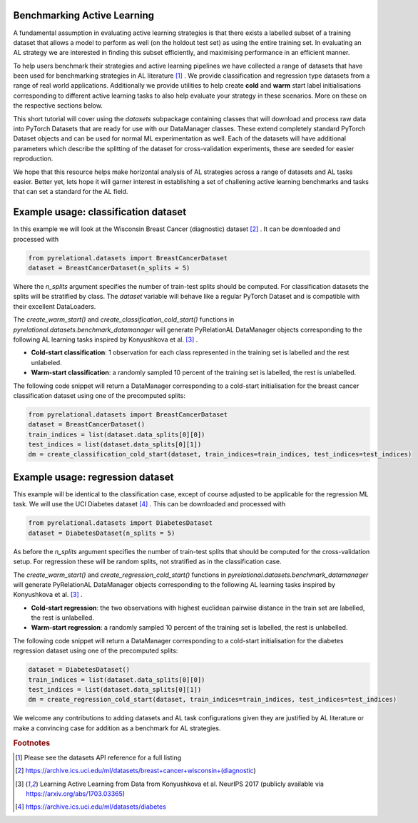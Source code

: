 .. _benchmark_datasets:

Benchmarking Active Learning
============================
A fundamental assumption in evaluating active learning strategies is that there exists a labelled subset of a training dataset that allows a model to perform as well (on the holdout test set) as using the entire training set. In evaluating an AL strategy we are interested in finding this subset efficiently, and maximising performance in an efficient manner.

To help users benchmark their strategies and active learning pipelines we have collected a range of datasets that have been used for benchmarking strategies in AL literature [#f1]_ . We provide classification and regression type datasets from a range of real world applications. Additionally we provide utilities to help create **cold** and **warm** start label initialisations corresponding to different active learning tasks to also help evaluate your strategy in these scenarios. More on these on the respective sections below.

This short tutorial will cover using the `datasets` subpackage containing classes that will download and process raw data into PyTorch Datasets that are ready for use with our DataManager classes. These extend completely standard PyTorch Dataset objects and can be used for normal ML experimentation as well. Each of the datasets will have additional parameters which describe the splitting of the dataset for cross-validation experiments, these are seeded for easier reproduction.

We hope that this resource helps make horizontal analysis of AL strategies across a range of datasets and
AL tasks easier. Better yet, lets hope it will garner interest in establishing a set of challening active learning benchmarks and tasks that can set a standard for the AL field.

Example usage: classification dataset
=====================================

In this example we will look at the Wisconsin Breast Cancer (diagnostic) dataset [#f2]_ . It can be downloaded and processed with

.. code-block:: python

    from pyrelational.datasets import BreastCancerDataset
    dataset = BreastCancerDataset(n_splits = 5)

Where the `n_splits` argument specifies the number of train-test splits should be computed. For classification datasets the splits will be stratified by class. The `dataset` variable will behave like a regular PyTorch Dataset and is compatible with their excellent DataLoaders.

The `create_warm_start()` and `create_classification_cold_start()` functions in `pyrelational.datasets.benchmark_datamanager` will generate PyRelationAL DataManager objects corresponding to the following AL learning tasks inspired by Konyushkova et al. [#f3]_ .

- **Cold-start classification**: 1 observation for each class represented in the training set is labelled and the rest unlabeled.
- **Warm-start classification**: a randomly sampled 10 percent of the training set is labelled, the rest is unlabelled.

The following code snippet will return a DataManager corresponding to a cold-start initialisation for the breast cancer classification dataset using one of the precomputed splits:

.. code-block:: python

    from pyrelational.datasets import BreastCancerDataset
    dataset = BreastCancerDataset()
    train_indices = list(dataset.data_splits[0][0])
    test_indices = list(dataset.data_splits[0][1])
    dm = create_classification_cold_start(dataset, train_indices=train_indices, test_indices=test_indices)


Example usage: regression dataset
=================================

This example will be identical to the classification case, except of course adjusted to be applicable for the regression ML task. We will use the UCI Diabetes dataset [#f4]_ . This can be downloaded and processed with

.. code-block:: python

    from pyrelational.datasets import DiabetesDataset
    dataset = DiabetesDataset(n_splits = 5)

As before the `n_splits` argument specifies the number of train-test splits that should be computed for the cross-validation setup. For regression these will be random splits, not stratified as in the classification case.

The `create_warm_start()` and `create_regression_cold_start()` functions in `pyrelational.datasets.benchmark_datamanager` will generate PyRelationAL DataManager objects corresponding to the following AL learning tasks inspired by Konyushkova et al. [#f3]_ .

- **Cold-start regression**: the two observations with highest euclidean pairwise distance in the train set are labelled, the rest is unlabelled.
- **Warm-start regression**: a randomly sampled 10 percent of the training set is labelled, the rest is unlabelled.

The following code snippet will return a DataManager corresponding to a cold-start initialisation for the diabetes regression dataset using one of the precomputed splits:

.. code-block:: python

    dataset = DiabetesDataset()
    train_indices = list(dataset.data_splits[0][0])
    test_indices = list(dataset.data_splits[0][1])
    dm = create_regression_cold_start(dataset, train_indices=train_indices, test_indices=test_indices)

We welcome any contributions to adding datasets and AL task configurations given they are justified by AL literature or make a convincing case for addition as a benchmark for AL strategies.

.. rubric:: Footnotes

.. [#f1] Please see the datasets API reference for a full listing
.. [#f2] https://archive.ics.uci.edu/ml/datasets/breast+cancer+wisconsin+(diagnostic)
.. [#f3] Learning Active Learning from Data from Konyushkova et al. NeurIPS 2017 (publicly available via https://arxiv.org/abs/1703.03365)
.. [#f4] https://archive.ics.uci.edu/ml/datasets/diabetes
